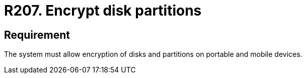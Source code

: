 :slug: rules/207/
:category: mobile
:description: This requirement establishes that on portable and mobile devices belonging to the organization, the system must allow encryption of disks and partitions.
:keywords: Mobile Device, System, Encryption, Disks, Partitions, Requirement, Rules, Ethical Hacking, Pentesting
:rules: yes
:extended: yes

= R207. Encrypt disk partitions

== Requirement

The system must allow encryption of disks and partitions
on portable and mobile devices.
